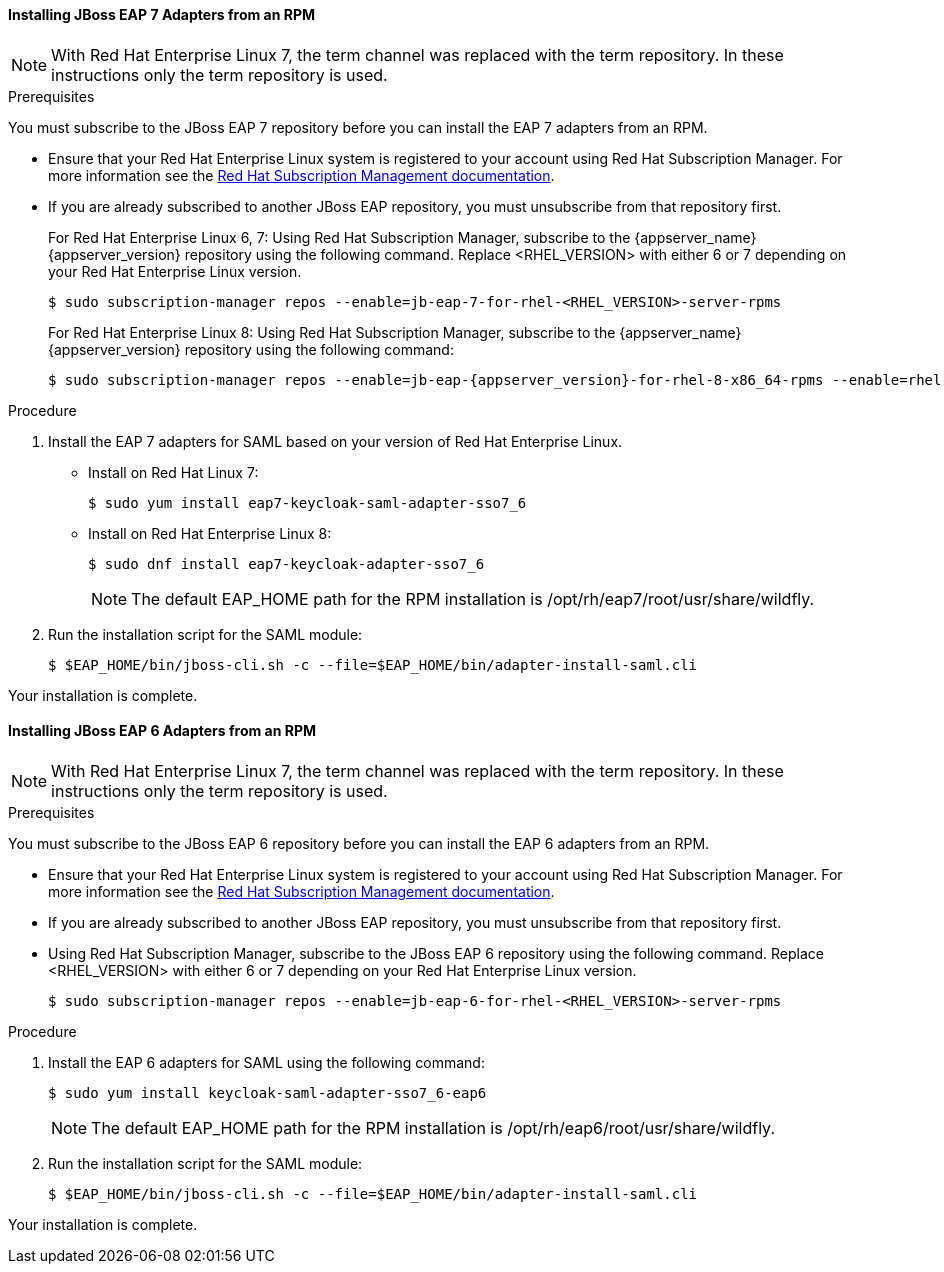[[_jboss7_adapter_rpm_saml]]
==== Installing JBoss EAP 7 Adapters from an RPM

NOTE: With Red Hat Enterprise Linux 7, the term channel was replaced with the term repository. In these instructions only the term repository is used.

.Prerequisites

You must subscribe to the JBoss EAP 7 repository before you can install the EAP 7 adapters from an RPM.

* Ensure that your Red Hat Enterprise Linux system is registered to your account using Red Hat Subscription Manager. For more information see the link:https://access.redhat.com/documentation/en-us/red_hat_subscription_management/2022[Red Hat Subscription Management documentation].

* If you are already subscribed to another JBoss EAP repository, you must unsubscribe from that repository first.
+
For Red Hat Enterprise Linux 6, 7: Using Red Hat Subscription Manager, subscribe to the {appserver_name} {appserver_version} repository using the following command. Replace <RHEL_VERSION> with either 6 or 7 depending on your Red Hat Enterprise Linux version.
+
[source,bash,subs="attributes+"]
----
$ sudo subscription-manager repos --enable=jb-eap-7-for-rhel-<RHEL_VERSION>-server-rpms
----
+
For Red Hat Enterprise Linux 8: Using Red Hat Subscription Manager, subscribe to the {appserver_name} {appserver_version} repository using the following command:
+
[source,bash,subs="attributes+"]
----
$ sudo subscription-manager repos --enable=jb-eap-{appserver_version}-for-rhel-8-x86_64-rpms --enable=rhel-8-for-x86_64-baseos-rpms --enable=rhel-8-for-x86_64-appstream-rpms
----

.Procedure

. Install the EAP 7 adapters for SAML based on your version of Red Hat Enterprise Linux.

* Install on Red Hat Linux 7:
+
[source,bash,subs="attributes+"]
----
$ sudo yum install eap7-keycloak-saml-adapter-sso7_6
----

* Install on Red Hat Enterprise Linux 8:
+
[source,bash,subs="attributes+"]
----
$ sudo dnf install eap7-keycloak-adapter-sso7_6
----
+
NOTE: The default EAP_HOME path for the RPM installation is /opt/rh/eap7/root/usr/share/wildfly.

. Run the installation script for the SAML module:
+
[source,bash,subs="attributes+"]
----
$ $EAP_HOME/bin/jboss-cli.sh -c --file=$EAP_HOME/bin/adapter-install-saml.cli
----

Your installation is complete.

[[_jboss6_adapter_rpm_saml]]
==== Installing JBoss EAP 6 Adapters from an RPM

NOTE: With Red Hat Enterprise Linux 7, the term channel was replaced with the term repository. In these instructions only the term repository is used.

.Prerequisites

You must subscribe to the JBoss EAP 6 repository before you can install the EAP 6 adapters from an RPM.

* Ensure that your Red Hat Enterprise Linux system is registered to your account using Red Hat Subscription Manager. For more information see the link:https://access.redhat.com/documentation/en-us/red_hat_subscription_management/2022[Red Hat Subscription Management documentation].

* If you are already subscribed to another JBoss EAP repository, you must unsubscribe from that repository first.

* Using Red Hat Subscription Manager, subscribe to the JBoss EAP 6 repository using the following command. Replace <RHEL_VERSION> with either 6 or 7 depending on your Red Hat Enterprise Linux version.
+
[source,bash,subs="attributes+"]
----
$ sudo subscription-manager repos --enable=jb-eap-6-for-rhel-<RHEL_VERSION>-server-rpms
----

.Procedure

. Install the EAP 6 adapters for SAML using the following command:
+
[source,bash,subs="attributes+"]
----
$ sudo yum install keycloak-saml-adapter-sso7_6-eap6
----
+
NOTE: The default EAP_HOME path for the RPM installation is /opt/rh/eap6/root/usr/share/wildfly.

. Run the installation script for the SAML module:
+
[source,bash,subs="attributes+"]
----
$ $EAP_HOME/bin/jboss-cli.sh -c --file=$EAP_HOME/bin/adapter-install-saml.cli
----

Your installation is complete.

